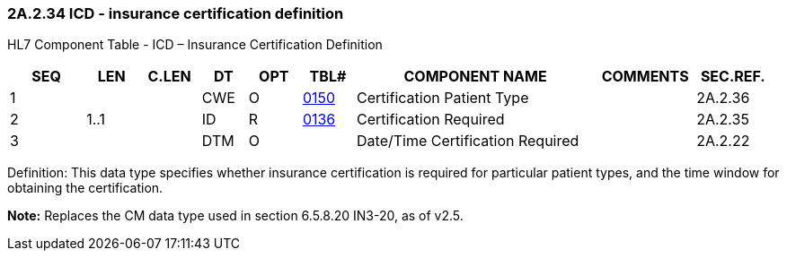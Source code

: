 === 2A.2.34 ICD - insurance certification definition

HL7 Component Table - ICD – Insurance Certification Definition

[width="99%",cols="10%,7%,8%,6%,7%,7%,32%,13%,10%",options="header",]
|===
|SEQ |LEN |C.LEN |DT |OPT |TBL# |COMPONENT NAME |COMMENTS |SEC.REF.
|1 | | |CWE |O |file:///E:\V2\v2.9%20final%20Nov%20from%20Frank\V29_CH02C_Tables.docx#HL70150[0150] |Certification Patient Type | |2A.2.36
|2 |1..1 | |ID |R |file:///E:\V2\v2.9%20final%20Nov%20from%20Frank\V29_CH02C_Tables.docx#HL70136[0136] |Certification Required | |2A.2.35
|3 | | |DTM |O | |Date/Time Certification Required | |2A.2.22
|===

Definition: This data type specifies whether insurance certification is required for particular patient types, and the time window for obtaining the certification.

*Note:* Replaces the CM data type used in section 6.5.8.20 IN3-20, as of v2.5.

